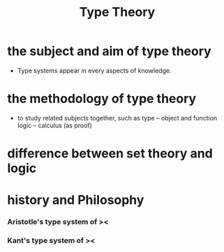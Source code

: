 #+title: Type Theory

* the subject and aim of type theory

- Type systems appear in every aspects of knowledge.

* the methodology of type theory

- to study related subjects together, such as
  type -- object and function
  logic -- calculus (as proof)

* difference between set theory and logic

* history and Philosophy

*** Aristotle's type system of ><

*** Kant's type system of ><
